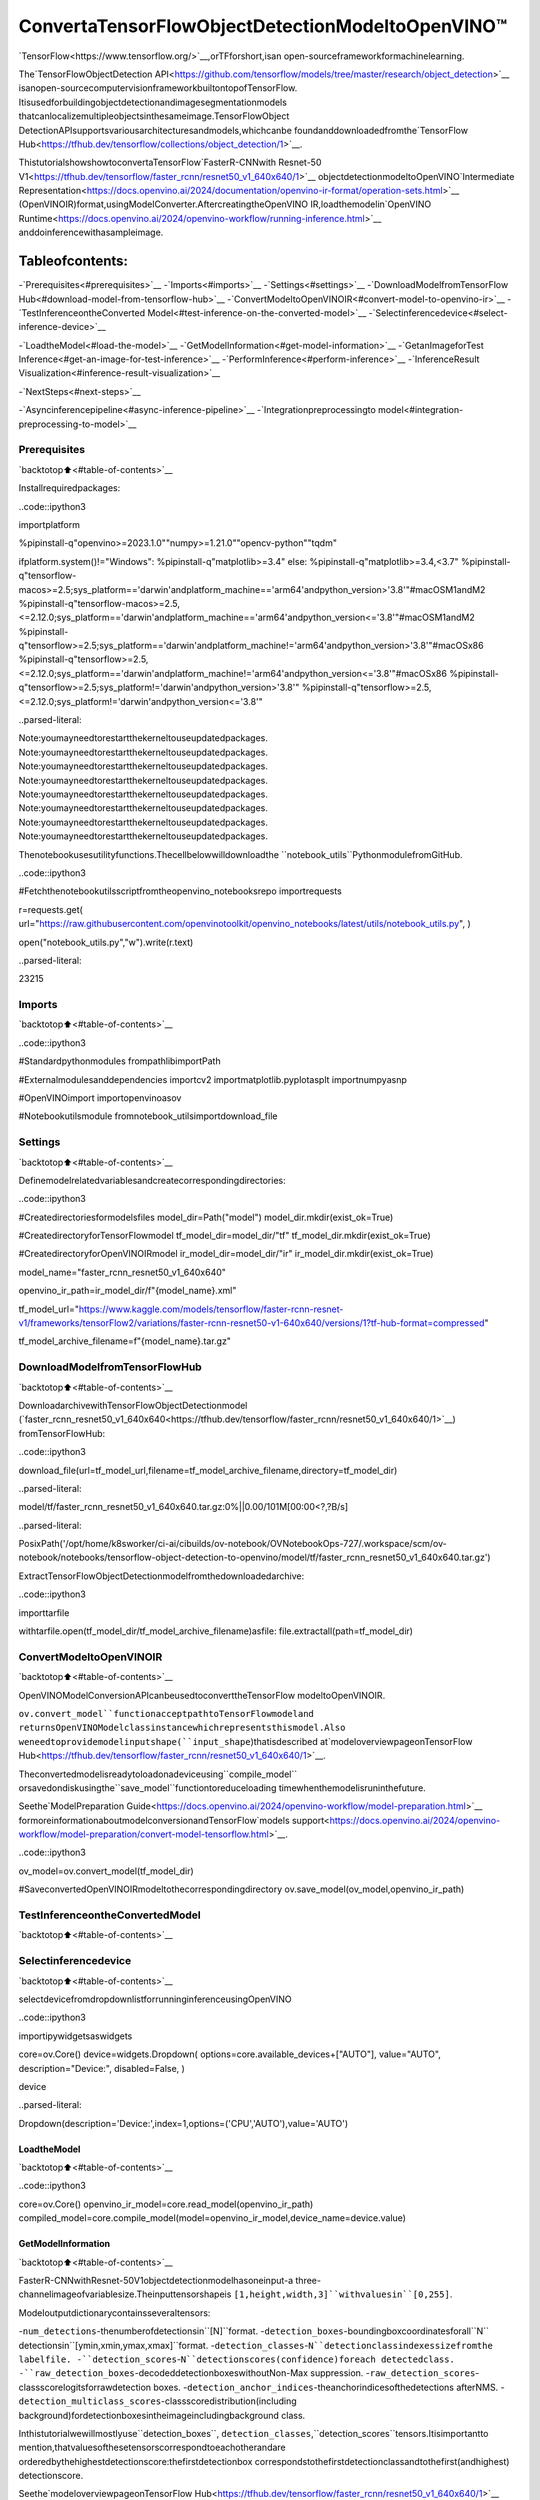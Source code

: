 ConvertaTensorFlowObjectDetectionModeltoOpenVINO™
========================================================

`TensorFlow<https://www.tensorflow.org/>`__,orTFforshort,isan
open-sourceframeworkformachinelearning.

The`TensorFlowObjectDetection
API<https://github.com/tensorflow/models/tree/master/research/object_detection>`__
isanopen-sourcecomputervisionframeworkbuiltontopofTensorFlow.
Itisusedforbuildingobjectdetectionandimagesegmentationmodels
thatcanlocalizemultipleobjectsinthesameimage.TensorFlowObject
DetectionAPIsupportsvariousarchitecturesandmodels,whichcanbe
foundanddownloadedfromthe`TensorFlow
Hub<https://tfhub.dev/tensorflow/collections/object_detection/1>`__.

ThistutorialshowshowtoconvertaTensorFlow`FasterR-CNNwith
Resnet-50
V1<https://tfhub.dev/tensorflow/faster_rcnn/resnet50_v1_640x640/1>`__
objectdetectionmodeltoOpenVINO`Intermediate
Representation<https://docs.openvino.ai/2024/documentation/openvino-ir-format/operation-sets.html>`__
(OpenVINOIR)format,usingModelConverter.AftercreatingtheOpenVINO
IR,loadthemodelin`OpenVINO
Runtime<https://docs.openvino.ai/2024/openvino-workflow/running-inference.html>`__
anddoinferencewithasampleimage.

Tableofcontents:
^^^^^^^^^^^^^^^^^^

-`Prerequisites<#prerequisites>`__
-`Imports<#imports>`__
-`Settings<#settings>`__
-`DownloadModelfromTensorFlow
Hub<#download-model-from-tensorflow-hub>`__
-`ConvertModeltoOpenVINOIR<#convert-model-to-openvino-ir>`__
-`TestInferenceontheConverted
Model<#test-inference-on-the-converted-model>`__
-`Selectinferencedevice<#select-inference-device>`__

-`LoadtheModel<#load-the-model>`__
-`GetModelInformation<#get-model-information>`__
-`GetanImageforTest
Inference<#get-an-image-for-test-inference>`__
-`PerformInference<#perform-inference>`__
-`InferenceResult
Visualization<#inference-result-visualization>`__

-`NextSteps<#next-steps>`__

-`Asyncinferencepipeline<#async-inference-pipeline>`__
-`Integrationpreprocessingto
model<#integration-preprocessing-to-model>`__

Prerequisites
-------------

`backtotop⬆️<#table-of-contents>`__

Installrequiredpackages:

..code::ipython3

importplatform

%pipinstall-q"openvino>=2023.1.0""numpy>=1.21.0""opencv-python""tqdm"

ifplatform.system()!="Windows":
%pipinstall-q"matplotlib>=3.4"
else:
%pipinstall-q"matplotlib>=3.4,<3.7"
%pipinstall-q"tensorflow-macos>=2.5;sys_platform=='darwin'andplatform_machine=='arm64'andpython_version>'3.8'"#macOSM1andM2
%pipinstall-q"tensorflow-macos>=2.5,<=2.12.0;sys_platform=='darwin'andplatform_machine=='arm64'andpython_version<='3.8'"#macOSM1andM2
%pipinstall-q"tensorflow>=2.5;sys_platform=='darwin'andplatform_machine!='arm64'andpython_version>'3.8'"#macOSx86
%pipinstall-q"tensorflow>=2.5,<=2.12.0;sys_platform=='darwin'andplatform_machine!='arm64'andpython_version<='3.8'"#macOSx86
%pipinstall-q"tensorflow>=2.5;sys_platform!='darwin'andpython_version>'3.8'"
%pipinstall-q"tensorflow>=2.5,<=2.12.0;sys_platform!='darwin'andpython_version<='3.8'"


..parsed-literal::

Note:youmayneedtorestartthekerneltouseupdatedpackages.
Note:youmayneedtorestartthekerneltouseupdatedpackages.
Note:youmayneedtorestartthekerneltouseupdatedpackages.
Note:youmayneedtorestartthekerneltouseupdatedpackages.
Note:youmayneedtorestartthekerneltouseupdatedpackages.
Note:youmayneedtorestartthekerneltouseupdatedpackages.
Note:youmayneedtorestartthekerneltouseupdatedpackages.
Note:youmayneedtorestartthekerneltouseupdatedpackages.


Thenotebookusesutilityfunctions.Thecellbelowwilldownloadthe
``notebook_utils``PythonmodulefromGitHub.

..code::ipython3

#Fetchthenotebookutilsscriptfromtheopenvino_notebooksrepo
importrequests

r=requests.get(
url="https://raw.githubusercontent.com/openvinotoolkit/openvino_notebooks/latest/utils/notebook_utils.py",
)

open("notebook_utils.py","w").write(r.text)




..parsed-literal::

23215



Imports
-------

`backtotop⬆️<#table-of-contents>`__

..code::ipython3

#Standardpythonmodules
frompathlibimportPath

#Externalmodulesanddependencies
importcv2
importmatplotlib.pyplotasplt
importnumpyasnp

#OpenVINOimport
importopenvinoasov

#Notebookutilsmodule
fromnotebook_utilsimportdownload_file

Settings
--------

`backtotop⬆️<#table-of-contents>`__

Definemodelrelatedvariablesandcreatecorrespondingdirectories:

..code::ipython3

#Createdirectoriesformodelsfiles
model_dir=Path("model")
model_dir.mkdir(exist_ok=True)

#CreatedirectoryforTensorFlowmodel
tf_model_dir=model_dir/"tf"
tf_model_dir.mkdir(exist_ok=True)

#CreatedirectoryforOpenVINOIRmodel
ir_model_dir=model_dir/"ir"
ir_model_dir.mkdir(exist_ok=True)

model_name="faster_rcnn_resnet50_v1_640x640"

openvino_ir_path=ir_model_dir/f"{model_name}.xml"

tf_model_url="https://www.kaggle.com/models/tensorflow/faster-rcnn-resnet-v1/frameworks/tensorFlow2/variations/faster-rcnn-resnet50-v1-640x640/versions/1?tf-hub-format=compressed"

tf_model_archive_filename=f"{model_name}.tar.gz"

DownloadModelfromTensorFlowHub
----------------------------------

`backtotop⬆️<#table-of-contents>`__

DownloadarchivewithTensorFlowObjectDetectionmodel
(`faster_rcnn_resnet50_v1_640x640<https://tfhub.dev/tensorflow/faster_rcnn/resnet50_v1_640x640/1>`__)
fromTensorFlowHub:

..code::ipython3

download_file(url=tf_model_url,filename=tf_model_archive_filename,directory=tf_model_dir)



..parsed-literal::

model/tf/faster_rcnn_resnet50_v1_640x640.tar.gz:0%||0.00/101M[00:00<?,?B/s]




..parsed-literal::

PosixPath('/opt/home/k8sworker/ci-ai/cibuilds/ov-notebook/OVNotebookOps-727/.workspace/scm/ov-notebook/notebooks/tensorflow-object-detection-to-openvino/model/tf/faster_rcnn_resnet50_v1_640x640.tar.gz')



ExtractTensorFlowObjectDetectionmodelfromthedownloadedarchive:

..code::ipython3

importtarfile

withtarfile.open(tf_model_dir/tf_model_archive_filename)asfile:
file.extractall(path=tf_model_dir)

ConvertModeltoOpenVINOIR
----------------------------

`backtotop⬆️<#table-of-contents>`__

OpenVINOModelConversionAPIcanbeusedtoconverttheTensorFlow
modeltoOpenVINOIR.

``ov.convert_model``functionacceptpathtoTensorFlowmodeland
returnsOpenVINOModelclassinstancewhichrepresentsthismodel.Also
weneedtoprovidemodelinputshape(``input_shape``)thatisdescribed
at`modeloverviewpageonTensorFlow
Hub<https://tfhub.dev/tensorflow/faster_rcnn/resnet50_v1_640x640/1>`__.

Theconvertedmodelisreadytoloadonadeviceusing``compile_model``
orsavedondiskusingthe``save_model``functiontoreduceloading
timewhenthemodelisruninthefuture.

Seethe`ModelPreparation
Guide<https://docs.openvino.ai/2024/openvino-workflow/model-preparation.html>`__
formoreinformationaboutmodelconversionandTensorFlow`models
support<https://docs.openvino.ai/2024/openvino-workflow/model-preparation/convert-model-tensorflow.html>`__.

..code::ipython3

ov_model=ov.convert_model(tf_model_dir)

#SaveconvertedOpenVINOIRmodeltothecorrespondingdirectory
ov.save_model(ov_model,openvino_ir_path)

TestInferenceontheConvertedModel
-------------------------------------

`backtotop⬆️<#table-of-contents>`__

Selectinferencedevice
-----------------------

`backtotop⬆️<#table-of-contents>`__

selectdevicefromdropdownlistforrunninginferenceusingOpenVINO

..code::ipython3

importipywidgetsaswidgets

core=ov.Core()
device=widgets.Dropdown(
options=core.available_devices+["AUTO"],
value="AUTO",
description="Device:",
disabled=False,
)

device




..parsed-literal::

Dropdown(description='Device:',index=1,options=('CPU','AUTO'),value='AUTO')



LoadtheModel
~~~~~~~~~~~~~~

`backtotop⬆️<#table-of-contents>`__

..code::ipython3

core=ov.Core()
openvino_ir_model=core.read_model(openvino_ir_path)
compiled_model=core.compile_model(model=openvino_ir_model,device_name=device.value)

GetModelInformation
~~~~~~~~~~~~~~~~~~~~~

`backtotop⬆️<#table-of-contents>`__

FasterR-CNNwithResnet-50V1objectdetectionmodelhasoneinput-a
three-channelimageofvariablesize.Theinputtensorshapeis
``[1,height,width,3]``withvaluesin``[0,255]``.

Modeloutputdictionarycontainsseveraltensors:

-``num_detections``-thenumberofdetectionsin``[N]``format.
-``detection_boxes``-boundingboxcoordinatesforall``N``
detectionsin``[ymin,xmin,ymax,xmax]``format.
-``detection_classes``-``N``detectionclassindexessizefromthe
labelfile.
-``detection_scores``-``N``detectionscores(confidence)foreach
detectedclass.
-``raw_detection_boxes``-decodeddetectionboxeswithoutNon-Max
suppression.
-``raw_detection_scores``-classscorelogitsforrawdetection
boxes.
-``detection_anchor_indices``-theanchorindicesofthedetections
afterNMS.
-``detection_multiclass_scores``-classscoredistribution(including
background)fordetectionboxesintheimageincludingbackground
class.

Inthistutorialwewillmostlyuse``detection_boxes``,
``detection_classes``,``detection_scores``tensors.Itisimportantto
mention,thatvaluesofthesetensorscorrespondtoeachotherandare
orderedbythehighestdetectionscore:thefirstdetectionbox
correspondstothefirstdetectionclassandtothefirst(andhighest)
detectionscore.

Seethe`modeloverviewpageonTensorFlow
Hub<https://tfhub.dev/tensorflow/faster_rcnn/resnet50_v1_640x640/1>`__
formoreinformationaboutmodelinputs,outputsandtheirformats.

..code::ipython3

model_inputs=compiled_model.inputs
model_input=compiled_model.input(0)
model_outputs=compiled_model.outputs

print("Modelinputscount:",len(model_inputs))
print("Modelinput:",model_input)

print("Modeloutputscount:",len(model_outputs))
print("Modeloutputs:")
foroutputinmodel_outputs:
print("",output)


..parsed-literal::

Modelinputscount:1
Modelinput:<ConstOutput:names[input_tensor]shape[1,?,?,3]type:u8>
Modeloutputscount:8
Modeloutputs:
<ConstOutput:names[detection_anchor_indices]shape[1,?]type:f32>
<ConstOutput:names[detection_boxes]shape[1,?,..8]type:f32>
<ConstOutput:names[detection_classes]shape[1,?]type:f32>
<ConstOutput:names[detection_multiclass_scores]shape[1,?,..182]type:f32>
<ConstOutput:names[detection_scores]shape[1,?]type:f32>
<ConstOutput:names[num_detections]shape[1]type:f32>
<ConstOutput:names[raw_detection_boxes]shape[1,300,4]type:f32>
<ConstOutput:names[raw_detection_scores]shape[1,300,91]type:f32>


GetanImageforTestInference
~~~~~~~~~~~~~~~~~~~~~~~~~~~~~~~

`backtotop⬆️<#table-of-contents>`__

Loadandsaveanimage:

..code::ipython3

image_path=Path("./data/coco_bike.jpg")

download_file(
url="https://storage.openvinotoolkit.org/repositories/openvino_notebooks/data/data/image/coco_bike.jpg",
filename=image_path.name,
directory=image_path.parent,
)


..parsed-literal::

'data/coco_bike.jpg'alreadyexists.




..parsed-literal::

PosixPath('/opt/home/k8sworker/ci-ai/cibuilds/ov-notebook/OVNotebookOps-727/.workspace/scm/ov-notebook/notebooks/tensorflow-object-detection-to-openvino/data/coco_bike.jpg')



Readtheimage,resizeandconvertittotheinputshapeofthenetwork:

..code::ipython3

#Readtheimage
image=cv2.imread(filename=str(image_path))

#ThenetworkexpectsimagesinRGBformat
image=cv2.cvtColor(image,code=cv2.COLOR_BGR2RGB)

#Resizetheimagetothenetworkinputshape
resized_image=cv2.resize(src=image,dsize=(255,255))

#Transposetheimagetothenetworkinputshape
network_input_image=np.expand_dims(resized_image,0)

#Showtheimage
plt.imshow(image)




..parsed-literal::

<matplotlib.image.AxesImageat0x7f9fdceb46d0>




..image::tensorflow-object-detection-to-openvino-with-output_files/tensorflow-object-detection-to-openvino-with-output_25_1.png


PerformInference
~~~~~~~~~~~~~~~~~

`backtotop⬆️<#table-of-contents>`__

..code::ipython3

inference_result=compiled_model(network_input_image)

Aftermodelinferenceonthetestimage,objectdetectiondatacanbe
extractedfromtheresult.Forfurthermodelresultvisualization
``detection_boxes``,``detection_classes``and``detection_scores``
outputswillbeused.

..code::ipython3

(
_,
detection_boxes,
detection_classes,
_,
detection_scores,
num_detections,
_,
_,
)=model_outputs

image_detection_boxes=inference_result[detection_boxes]
print("image_detection_boxes:",image_detection_boxes)

image_detection_classes=inference_result[detection_classes]
print("image_detection_classes:",image_detection_classes)

image_detection_scores=inference_result[detection_scores]
print("image_detection_scores:",image_detection_scores)

image_num_detections=inference_result[num_detections]
print("image_detections_num:",image_num_detections)

#Alternatively,inferenceresultdatacanbeextractedbymodeloutputnamewith`.get()`method
assert(inference_result[detection_boxes]==inference_result.get("detection_boxes")).all(),"extractedinferenceresultdatashouldbeequal"


..parsed-literal::

image_detection_boxes:[[[0.164478330.54603260.895371440.8550827]
[0.67176810.012388520.98432840.53113335]
[0.492026330.011727620.980521860.8866133]
...
[0.460214470.59246250.487344030.6187243]
[0.43605050.59333980.46925260.6341007]
[0.689981760.41356690.97601980.8143897]]]
image_detection_classes:[[18.2.2.3.2.8.2.2.3.2.4.4.2.4.16.1.1.2.
27.8.62.2.2.4.4.2.18.41.4.4.2.18.2.2.4.2.
27.2.27.2.1.2.16.1.16.2.2.2.2.16.2.2.4.2.
1.33.4.15.3.2.2.1.2.1.4.2.11.3.4.35.4.1.
40.2.62.2.4.4.36.1.36.36.77.31.2.1.51.1.34.3.
90.3.2.2.1.2.2.1.1.1.2.18.4.3.2.2.31.1.
2.1.2.41.33.41.31.3.3.1.36.15.27.4.27.2.4.15.
3.37.1.27.4.35.36.88.4.2.3.15.2.4.2.1.3.27.
4.3.4.16.23.44.1.1.4.1.4.3.15.4.62.36.77.3.
28.1.27.35.2.36.28.27.75.8.3.36.4.44.2.4.35.1.
3.1.1.35.87.1.1.1.15.1.84.1.3.1.1.35.1.2.
1.1.15.62.1.15.44.1.41.1.62.4.35.4.43.3.16.15.
2.4.34.14.3.62.33.41.4.2.35.18.3.15.1.27.4.21.
19.87.1.1.27.1.3.2.3.15.38.1.27.1.15.84.4.4.
3.38.1.15.20.3.62.41.20.58.2.88.4.62.1.15.14.31.
19.4.31.1.2.8.18.15.4.2.2.2.31.84.15.3.18.2.
27.28.15.31.28.1.1.8.20.3.1.41.]]
image_detection_scores:[[0.981009360.940719370.9320540.877722740.840291740.5898775
0.55335830.53980710.493832020.477971970.462484570.44053423
0.401562180.347090660.317498180.274423150.24709810.23665425
0.232172890.223824830.219703940.202136110.194056380.14689012
0.145076110.143437950.127800050.125643480.118098910.10874528
0.104620280.092826810.090718240.089068530.086742420.08082759
0.080100860.0793680.066176830.06282780.060662680.0602232
0.05805670.0536020.051803560.049882550.0485320.04689693
0.044763410.041343170.04080880.039690540.035042780.03275277
0.031099650.029650530.028629010.028582750.02579680.02342912
0.023335450.021425820.021373990.020886130.020248640.01939381
0.01936740.019340380.018638450.018478590.018446650.01834509
0.018030450.017816850.01730030.016670610.015857640.01565674
0.015656290.015248170.015163750.015052810.014359650.01434395
0.014158880.013698950.013591020.01298660.012531290.0120007
0.011567550.011492710.011350320.011331450.011136210.01108707
0.011003620.010908550.010449540.010284270.010012380.00976972
0.009762330.009644470.009605190.009540920.00948810.00940329
0.009350680.009331210.009068780.008875970.00884250.00881775
0.008604510.008546380.00849260.008480490.008454590.00824691
0.008147310.007894080.007853610.007739620.007707730.00766053
0.007656530.007653380.007445460.007040720.006979010.00689811
0.006890550.006597240.006491990.00637550.006355640.00623979
0.006221210.005997850.00588570.005856960.005799750.0057361
0.005725490.00562050.005580060.005567080.005495310.00547659
0.005476340.005469180.005418630.005403050.005355390.00534114
0.005242520.005224220.005058570.00505410.004904340.00482884
0.004790490.004702870.004611440.00460540.004604640.00457361
0.004555930.004551550.004541440.00446960.004372950.00425156
0.004215440.004152560.00410010.004079840.00406960.00404598
0.004032540.003995330.003961390.003933930.003915810.00389289
0.003834190.003832540.003818910.003767520.00375260.00373114
0.00370090.003670860.00366020.003592890.003519310.00350436
0.003483570.003450030.003434770.003433640.003364490.00332134
0.003314930.003295960.00327740.003125070.003119550.00307898
0.003078350.003074190.003063890.00304640.003021920.003013
0.002997570.002972210.002924180.002898390.002897290.00289356
0.002879510.002818610.002809290.002756720.00272630.00269611
0.002672230.002631090.002602420.002564640.00255610.00251843
0.002509940.002502750.002482120.0024740.00246590.00242074
0.002391780.002375580.00237480.002354670.002347260.00234068
0.002323150.002320860.002315380.002307530.002294960.00229319
0.002269350.002239110.002219970.002208660.002199450.00219268
0.002180710.002162850.002158590.002154830.00213130.00211466
0.002106610.002048440.002040420.002040040.002023830.00202068
0.001992530.001988490.001987650.001981620.001976270.00195188
0.001932990.001918650.001902850.001881110.001852290.00182701
0.001788740.001773560.001766280.001760790.00175370.00174401
0.001715740.001695060.001683470.001680530.001671590.00167045
0.001635590.001633020.001630380.001628860.001628660.00162236]]
image_detections_num:[300.]


InferenceResultVisualization
~~~~~~~~~~~~~~~~~~~~~~~~~~~~~~

`backtotop⬆️<#table-of-contents>`__

Defineutilityfunctionstovisualizetheinferenceresults

..code::ipython3

importrandom
fromtypingimportOptional


defadd_detection_box(box:np.ndarray,image:np.ndarray,label:Optional[str]=None)->np.ndarray:
"""
Helperfunctionforaddingsingleboundingboxtotheimage

Parameters
----------
box:np.ndarray
Boundingboxcoordinatesinformat[ymin,xmin,ymax,xmax]
image:np.ndarray
Theimagetowhichdetectionboxisadded
label:str,optional
Detectionboxlabelstring,ifnotprovidedwillnotbeaddedtoresultimage(defaultisNone)

Returns
-------
np.ndarray
NumPyarrayincludingbothimageanddetectionbox

"""
ymin,xmin,ymax,xmax=box
point1,point2=(int(xmin),int(ymin)),(int(xmax),int(ymax))
box_color=[random.randint(0,255)for_inrange(3)]
line_thickness=round(0.002*(image.shape[0]+image.shape[1])/2)+1

cv2.rectangle(
img=image,
pt1=point1,
pt2=point2,
color=box_color,
thickness=line_thickness,
lineType=cv2.LINE_AA,
)

iflabel:
font_thickness=max(line_thickness-1,1)
font_face=0
font_scale=line_thickness/3
font_color=(255,255,255)
text_size=cv2.getTextSize(
text=label,
fontFace=font_face,
fontScale=font_scale,
thickness=font_thickness,
)[0]
#Calculaterectanglecoordinates
rectangle_point1=point1
rectangle_point2=(point1[0]+text_size[0],point1[1]-text_size[1]-3)
#Addfilledrectangle
cv2.rectangle(
img=image,
pt1=rectangle_point1,
pt2=rectangle_point2,
color=box_color,
thickness=-1,
lineType=cv2.LINE_AA,
)
#Calculatetextposition
text_position=point1[0],point1[1]-3
#Addtextwithlabeltofilledrectangle
cv2.putText(
img=image,
text=label,
org=text_position,
fontFace=font_face,
fontScale=font_scale,
color=font_color,
thickness=font_thickness,
lineType=cv2.LINE_AA,
)
returnimage

..code::ipython3

fromtypingimportDict

fromopenvino.runtime.utils.data_helpersimportOVDict


defvisualize_inference_result(
inference_result:OVDict,
image:np.ndarray,
labels_map:Dict,
detections_limit:Optional[int]=None,
):
"""
Helperfunctionforvisualizinginferenceresultontheimage

Parameters
----------
inference_result:OVDict
Resultofthecompiledmodelinferenceonthetestimage
image:np.ndarray
Originalimagetouseforvisualization
labels_map:Dict
Dictionarywithmappingsofdetectionclassesnumbersanditsnames
detections_limit:int,optional
Numberofdetectionstoshowontheimage,ifnotprovidedalldetectionswillbeshown(defaultisNone)
"""
detection_boxes:np.ndarray=inference_result.get("detection_boxes")
detection_classes:np.ndarray=inference_result.get("detection_classes")
detection_scores:np.ndarray=inference_result.get("detection_scores")
num_detections:np.ndarray=inference_result.get("num_detections")

detections_limit=int(min(detections_limit,num_detections[0])ifdetections_limitisnotNoneelsenum_detections[0])

#Normalizedetectionboxescoordinatestooriginalimagesize
original_image_height,original_image_width,_=image.shape
normalized_detection_boxex=detection_boxes[::]*[
original_image_height,
original_image_width,
original_image_height,
original_image_width,
]

image_with_detection_boxex=np.copy(image)

foriinrange(detections_limit):
detected_class_name=labels_map[int(detection_classes[0,i])]
score=detection_scores[0,i]
label=f"{detected_class_name}{score:.2f}"
add_detection_box(
box=normalized_detection_boxex[0,i],
image=image_with_detection_boxex,
label=label,
)

plt.imshow(image_with_detection_boxex)

TensorFlowObjectDetectionmodel
(`faster_rcnn_resnet50_v1_640x640<https://tfhub.dev/tensorflow/faster_rcnn/resnet50_v1_640x640/1>`__)
usedinthisnotebookwastrainedon`COCO
2017<https://cocodataset.org/>`__datasetwith91classes.Forbetter
visualizationexperiencewecanuseCOCOdatasetlabelswithhuman
readableclassnamesinsteadofclassnumbersorindexes.

WecandownloadCOCOdatasetclasseslabelsfrom`OpenModel
Zoo<https://github.com/openvinotoolkit/open_model_zoo/>`__:

..code::ipython3

coco_labels_file_path=Path("./data/coco_91cl.txt")

download_file(
url="https://raw.githubusercontent.com/openvinotoolkit/open_model_zoo/master/data/dataset_classes/coco_91cl.txt",
filename=coco_labels_file_path.name,
directory=coco_labels_file_path.parent,
)



..parsed-literal::

data/coco_91cl.txt:0%||0.00/421[00:00<?,?B/s]




..parsed-literal::

PosixPath('/opt/home/k8sworker/ci-ai/cibuilds/ov-notebook/OVNotebookOps-727/.workspace/scm/ov-notebook/notebooks/tensorflow-object-detection-to-openvino/data/coco_91cl.txt')



Thenweneedtocreatedictionary``coco_labels_map``withmappings
betweendetectionclassesnumbersanditsnamesfromthedownloaded
file:

..code::ipython3

withopen(coco_labels_file_path,"r")asfile:
coco_labels=file.read().strip().split("\n")
coco_labels_map=dict(enumerate(coco_labels,1))

print(coco_labels_map)


..parsed-literal::

{1:'person',2:'bicycle',3:'car',4:'motorcycle',5:'airplan',6:'bus',7:'train',8:'truck',9:'boat',10:'trafficlight',11:'firehydrant',12:'streetsign',13:'stopsign',14:'parkingmeter',15:'bench',16:'bird',17:'cat',18:'dog',19:'horse',20:'sheep',21:'cow',22:'elephant',23:'bear',24:'zebra',25:'giraffe',26:'hat',27:'backpack',28:'umbrella',29:'shoe',30:'eyeglasses',31:'handbag',32:'tie',33:'suitcase',34:'frisbee',35:'skis',36:'snowboard',37:'sportsball',38:'kite',39:'baseballbat',40:'baseballglove',41:'skateboard',42:'surfboard',43:'tennisracket',44:'bottle',45:'plate',46:'wineglass',47:'cup',48:'fork',49:'knife',50:'spoon',51:'bowl',52:'banana',53:'apple',54:'sandwich',55:'orange',56:'broccoli',57:'carrot',58:'hotdog',59:'pizza',60:'donut',61:'cake',62:'chair',63:'couch',64:'pottedplant',65:'bed',66:'mirror',67:'diningtable',68:'window',69:'desk',70:'toilet',71:'door',72:'tv',73:'laptop',74:'mouse',75:'remote',76:'keyboard',77:'cellphone',78:'microwave',79:'oven',80:'toaster',81:'sink',82:'refrigerator',83:'blender',84:'book',85:'clock',86:'vase',87:'scissors',88:'teddybear',89:'hairdrier',90:'toothbrush',91:'hairbrush'}


Finally,wearereadytovisualizemodelinferenceresultsonthe
originaltestimage:

..code::ipython3

visualize_inference_result(
inference_result=inference_result,
image=image,
labels_map=coco_labels_map,
detections_limit=5,
)



..image::tensorflow-object-detection-to-openvino-with-output_files/tensorflow-object-detection-to-openvino-with-output_38_0.png


NextSteps
----------

`backtotop⬆️<#table-of-contents>`__

Thissectioncontainssuggestionsonhowtoadditionallyimprovethe
performanceofyourapplicationusingOpenVINO.

Asyncinferencepipeline
~~~~~~~~~~~~~~~~~~~~~~~~

`backtotop⬆️<#table-of-contents>`__ThekeyadvantageoftheAsync
APIisthatwhenadeviceisbusywithinference,theapplicationcan
performothertasksinparallel(forexample,populatinginputsor
schedulingotherrequests)ratherthanwaitforthecurrentinferenceto
completefirst.Tounderstandhowtoperformasyncinferenceusing
openvino,refertothe`AsyncAPI
tutorial<async-api-with-output.html>`__.

Integrationpreprocessingtomodel
~~~~~~~~~~~~~~~~~~~~~~~~~~~~~~~~~~

`backtotop⬆️<#table-of-contents>`__

PreprocessingAPIenablesmakingpreprocessingapartofthemodel
reducingapplicationcodeanddependencyonadditionalimageprocessing
libraries.ThemainadvantageofPreprocessingAPIisthatpreprocessing
stepswillbeintegratedintotheexecutiongraphandwillbeperformed
onaselecteddevice(CPU/GPUetc.)ratherthanalwaysbeingexecutedon
CPUaspartofanapplication.Thiswillimproveselecteddevice
utilization.

Formoreinformation,refertothe`OptimizePreprocessing
tutorial<optimize-preprocessing-with-output.html>`__and
totheoverviewof`Preprocessing
API<https://docs.openvino.ai/2024/openvino-workflow/running-inference/optimize-inference/optimize-preprocessing/preprocessing-api-details.html>`__.
